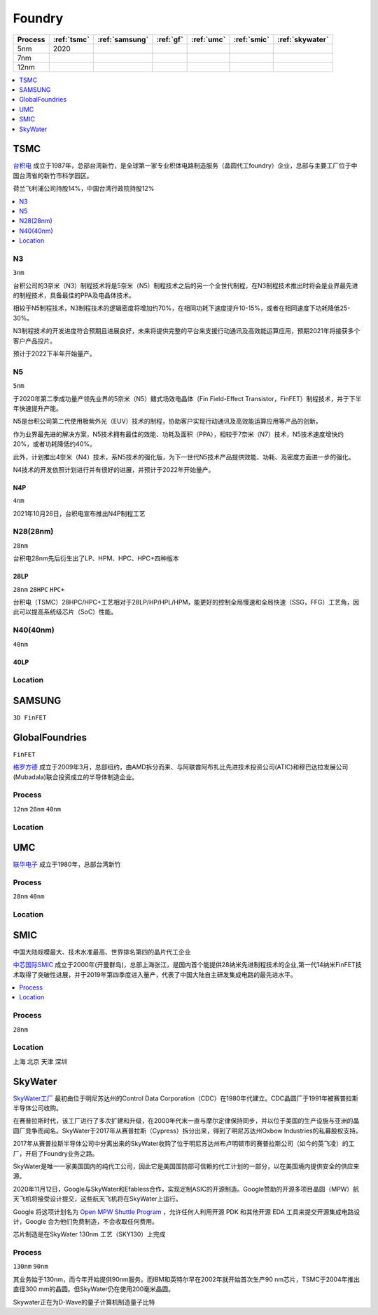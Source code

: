 
.. _foundry:

Foundry
===============

.. list-table::
    :header-rows:  1

    * - Process
      - :ref:`tsmc`
      - :ref:`samsung`
      - :ref:`gf`
      - :ref:`umc`
      - :ref:`smic`
      - :ref:`skywater`
    * - 5nm
      - 2020
      -
      -
      -
      -
      -
    * - 7nm
      -
      -
      -
      -
      -
      -
    * - 12nm
      -
      -
      -
      -
      -
      -

.. contents::
    :local:
    :depth: 1


.. _tsmc:

TSMC
-----------

`台积电 <https://www.tsmc.com>`_ 成立于1987年，总部台湾新竹，是全球第一家专业积体电路制造服务（晶圆代工foundry）企业，总部与主要工厂位于中国台湾省的新竹市科学园区。

荷兰飞利浦公司持股14%，中国台湾行政院持股12%


.. image:: fab/images/Process-Technology-Nodes_20210603.jpg
    :target: https://www.tsmc.com/schinese/dedicatedFoundry/technology/logic

.. contents::
    :local:
    :depth: 1

.. _tsmc_n3:

N3
~~~~~~~~~~~
``3nm``

台积公司的3奈米（N3）制程技术将是5奈米（N5）制程技术之后的另一个全世代制程，在N3制程技术推出时将会是业界最先进的制程技术，具备最佳的PPA及电晶体技术。

相较于N5制程技术，N3制程技术的逻辑密度将增加约70%，在相同功耗下速度提升10-15%，或者在相同速度下功耗降低25-30%。

N3制程技术的开发进度符合预期且进展良好，未来将提供完整的平台来支援行动通讯及高效能运算应用，预期2021年将接获多个客户产品投片。

预计于2022下半年开始量产。

.. _tsmc_n5:

N5
~~~~~~~~~~~
``5nm``

于2020年第二季成功量产领先业界的5奈米（N5）鳍式场效电晶体（Fin Field-Effect Transistor，FinFET）制程技术，并于下半年快速提升产能。

N5是台积公司第二代使用极紫外光（EUV）技术的制程，协助客户实现行动通讯及高效能运算应用等产品的创新。

作为业界最先进的解决方案，N5技术拥有最佳的效能、功耗及面积（PPA），相较于7奈米（N7）技术，N5技术速度增快约20%，或者功耗降低约40%。

此外，计划推出4奈米（N4）技术，系N5技术的强化版，为下一世代N5技术产品提供效能、功耗、及密度方面进一步的强化。

N4技术的开发依照计划进行并有很好的进展，并预计于2022年开始量产。

.. _tsmc_n4p:

N4P
^^^^^^^^^^^
``4nm``

2021年10月26日，台积电宣布推出N4P制程工艺

.. _tsmc_28nm:

N28(28nm)
~~~~~~~~~~~
``28nm``

台积电28nm先后衍生出了LP、HPM、HPC、HPC+四种版本

.. _tsmc_28lp:

28LP
^^^^^^^^^^^
``28nm`` ``28HPC`` ``HPC+``

台积电（TSMC）28HPC/HPC+工艺相对于28LP/HP/HPL/HPM，能更好的控制全局慢速和全局快速（SSG，FFG）工艺角，因此可以提高系统级芯片（SoC）性能。




.. _tsmc_40nm:

N40(40nm)
~~~~~~~~~~~
``40nm``

.. _tsmc_40lp:

40LP
^^^^^^^^^^^


.. _tsmc_location:

Location
~~~~~~~~~~~

.. _samsung:

SAMSUNG
-----------------
``3D FinFET``


.. _gf:

GlobalFoundries
-----------------
``FinFET``

`格罗方德 <https://gf.com/>`_ 成立于2009年3月，总部纽约，由AMD拆分而来、与阿联酋阿布扎比先进技术投资公司(ATIC)和穆巴达拉发展公司(Mubadala)联合投资成立的半导体制造企业。

.. _gf_process:

Process
~~~~~~~~~~~
``12nm`` ``28nm`` ``40nm``

.. _gf_location:

Location
~~~~~~~~~~~

.. _umc:

UMC
-----------

`联华电子 <https://www.umc.com/zh-CN/Home/Index>`_ 成立于1980年，总部台湾新竹

.. _umc_process:

Process
~~~~~~~~~~~
``28nm`` ``40nm``

.. _umc_location:

Location
~~~~~~~~~~~

.. _smic:

SMIC
-----------
``中国大陆规模最大、技术水准最高、世界排名第四的晶片代工企业``

`中芯国际SMIC <https://www.smics.com/>`_ 成立于2000年(开曼群岛)，总部上海张江，是国内首个能提供28纳米先进制程技术的企业,第一代14纳米FinFET技术取得了突破性进展，并于2019年第四季度进入量产，代表了中国大陆自主研发集成电路的最先进水平。

.. contents::
    :local:
    :depth: 1

.. _smic_process:

Process
~~~~~~~~~~~
``28nm``


.. _smic_location:

Location
~~~~~~~~~~~
``上海`` ``北京`` ``天津`` ``深圳``

.. _skywater:

SkyWater
-----------

`SkyWater工厂 <https://www.skywatertechnology.com/>`_ 最初由位于明尼苏达州的Control Data Corporation（CDC）在1980年代建立。CDC晶圆厂于1991年被赛普拉斯半导体公司收购。

在赛普拉斯时代，该工厂进行了多次扩建和升级，在2000年代末一直与摩尔定律保持同步，并以位于美国的生产设施与亚洲的晶圆厂竞争而闻名。SkyWater于2017年从赛普拉斯（Cypress）拆分出来，得到了明尼苏达州Oxbow Industries的私募股权支持。

2017年从赛普拉斯半导体公司中分离出来的SkyWater收购了位于明尼苏达州布卢明顿市的赛普拉斯公司（如今的英飞凌）的工厂，开启了Foundry业务之路。

SkyWater是唯一一家美国国内的纯代工公司，因此它是美国国防部可信赖的代工计划的一部分，以在美国境内提供安全的供应来源。

2020年11月12日，Google与SkyWater和Efabless合作，实现定制ASIC的开源制造。Google赞助的开源多项目晶圆（MPW）航天飞机将接受设计提交，这些航天飞机将在SkyWater上运行。

Google 将这项计划名为 `Open MPW Shuttle Program <https://developers.google.com/silicon>`_ ，允许任何人利用开源 PDK 和其他开源 EDA 工具来提交开源集成电路设计，Google 会为他们免费制造，不会收取任何费用。

芯片制造是在SkyWater 130nm 工艺（SKY130）上完成

Process
~~~~~~~~~~~
``130nm`` ``90nm``

其业务始于130nm，而今年开始提供90nm服务。而IBM和英特尔早在2002年就开始首次生产90 nm芯片，TSMC于2004年推出直径300 mm的晶圆。但SkyWater仍在使用200毫米晶圆。

Skywater正在为D-Wave的量子计算机制造量子比特
